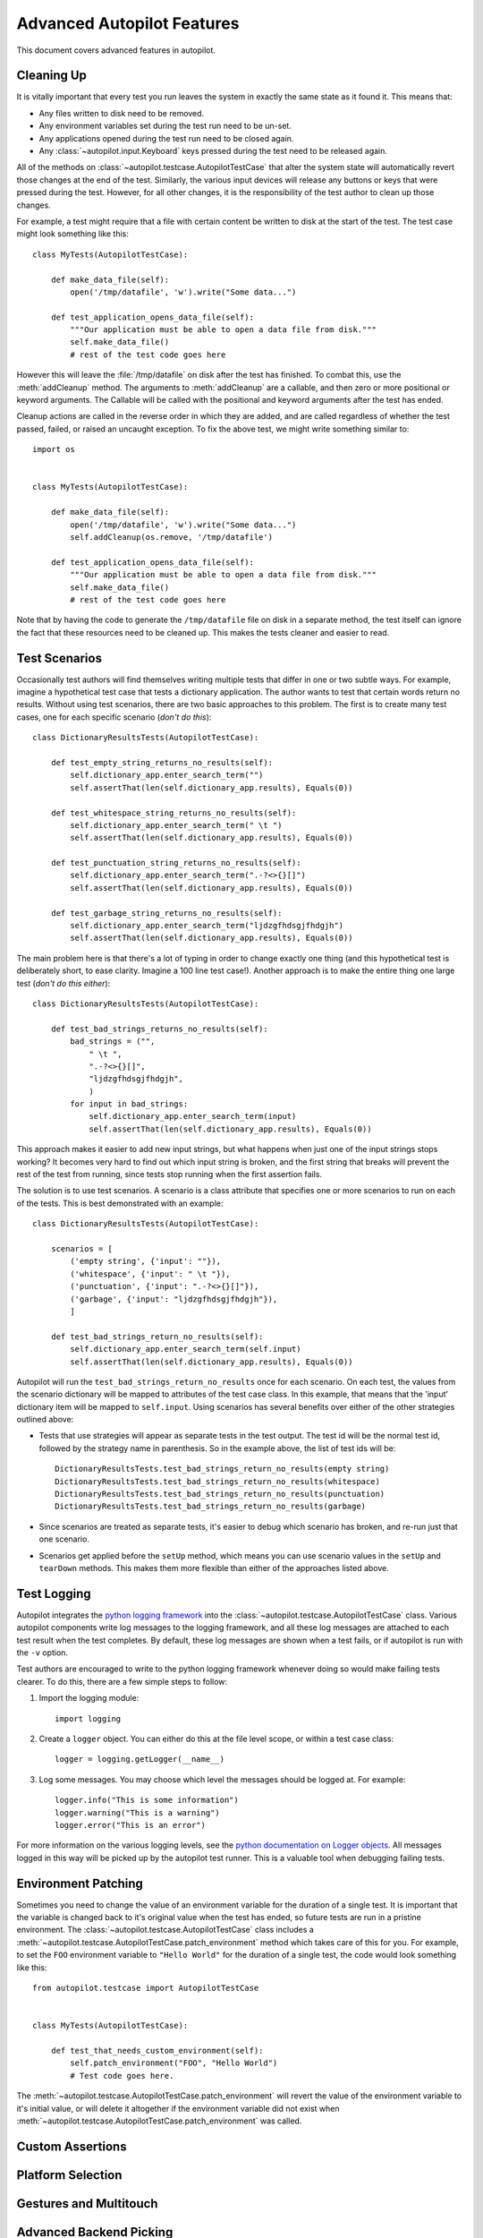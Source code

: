 Advanced Autopilot Features
###########################

This document covers advanced features in autopilot.

.. _cleaning-up:

Cleaning Up
===========

It is vitally important that every test you run leaves the system in exactly the same state as it found it. This means that:

* Any files written to disk need to be removed.
* Any environment variables set during the test run need to be un-set.
* Any applications opened during the test run need to be closed again.
* Any :class:`~autopilot.input.Keyboard` keys pressed during the test need to be released again.

All of the methods on :class:`~autopilot.testcase.AutopilotTestCase` that alter the system state will automatically revert those changes at the end of the test. Similarly, the various input devices will release any buttons or keys that were pressed during the test. However, for all other changes, it is the responsibility of the test author to clean up those changes.

For example, a test might require that a file with certain content be written to disk at the start of the test. The test case might look something like this::

    class MyTests(AutopilotTestCase):

        def make_data_file(self):
            open('/tmp/datafile', 'w').write("Some data...")

        def test_application_opens_data_file(self):
            """Our application must be able to open a data file from disk."""
            self.make_data_file()
            # rest of the test code goes here

However this will leave the :file:`/tmp/datafile` on disk after the test has finished. To combat this, use the :meth:`addCleanup` method. The arguments to :meth:`addCleanup` are a callable, and then zero or more positional or keyword arguments. The Callable will be called with the positional and keyword arguments after the test has ended.

Cleanup actions are called in the reverse order in which they are added, and are called regardless of whether the test passed, failed, or raised an uncaught exception. To fix the above test, we might write something similar to::

    import os


    class MyTests(AutopilotTestCase):

        def make_data_file(self):
            open('/tmp/datafile', 'w').write("Some data...")
            self.addCleanup(os.remove, '/tmp/datafile')

        def test_application_opens_data_file(self):
            """Our application must be able to open a data file from disk."""
            self.make_data_file()
            # rest of the test code goes here

Note that by having the code to generate the ``/tmp/datafile`` file on disk in a separate method, the test itself can ignore the fact that these resources need to be cleaned up. This makes the tests cleaner and easier to read.

Test Scenarios
==============

Occasionally test authors will find themselves writing multiple tests that differ in one or two subtle ways. For example, imagine a hypothetical test case that tests a dictionary application. The author wants to test that certain words return no results. Without using test scenarios, there are two basic approaches to this problem. The first is to create many test cases, one for each specific scenario (*don't do this*)::

    class DictionaryResultsTests(AutopilotTestCase):

        def test_empty_string_returns_no_results(self):
            self.dictionary_app.enter_search_term("")
            self.assertThat(len(self.dictionary_app.results), Equals(0))

        def test_whitespace_string_returns_no_results(self):
            self.dictionary_app.enter_search_term(" \t ")
            self.assertThat(len(self.dictionary_app.results), Equals(0))

        def test_punctuation_string_returns_no_results(self):
            self.dictionary_app.enter_search_term(".-?<>{}[]")
            self.assertThat(len(self.dictionary_app.results), Equals(0))

        def test_garbage_string_returns_no_results(self):
            self.dictionary_app.enter_search_term("ljdzgfhdsgjfhdgjh")
            self.assertThat(len(self.dictionary_app.results), Equals(0))

The main problem here is that there's a lot of typing in order to change exactly one thing (and this hypothetical test is deliberately short, to ease clarity. Imagine a 100 line test case!). Another approach is to make the entire thing one large test (*don't do this either*)::

    class DictionaryResultsTests(AutopilotTestCase):

        def test_bad_strings_returns_no_results(self):
            bad_strings = ("",
                " \t ",
                ".-?<>{}[]",
                "ljdzgfhdsgjfhdgjh",
                )
            for input in bad_strings:
                self.dictionary_app.enter_search_term(input)
                self.assertThat(len(self.dictionary_app.results), Equals(0))


This approach makes it easier to add new input strings, but what happens when just one of the input strings stops working? It becomes very hard to find out which input string is broken, and the first string that breaks will prevent the rest of the test from running, since tests stop running when the first assertion fails.

The solution is to use test scenarios. A scenario is a class attribute that specifies one or more scenarios to run on each of the tests. This is best demonstrated with an example::

    class DictionaryResultsTests(AutopilotTestCase):

        scenarios = [
            ('empty string', {'input': ""}),
            ('whitespace', {'input': " \t "}),
            ('punctuation', {'input': ".-?<>{}[]"}),
            ('garbage', {'input': "ljdzgfhdsgjfhdgjh"}),
            ]

        def test_bad_strings_return_no_results(self):
            self.dictionary_app.enter_search_term(self.input)
            self.assertThat(len(self.dictionary_app.results), Equals(0))

Autopilot will run the ``test_bad_strings_return_no_results`` once for each scenario. On each test, the values from the scenario dictionary will be mapped to attributes of the test case class. In this example, that means that the 'input' dictionary item will be mapped to ``self.input``. Using scenarios has several benefits over either of the other strategies outlined above:

* Tests that use strategies will appear as separate tests in the test output. The test id will be the normal test id, followed by the strategy name in parenthesis. So in the example above, the list of test ids will be::

   DictionaryResultsTests.test_bad_strings_return_no_results(empty string)
   DictionaryResultsTests.test_bad_strings_return_no_results(whitespace)
   DictionaryResultsTests.test_bad_strings_return_no_results(punctuation)
   DictionaryResultsTests.test_bad_strings_return_no_results(garbage)

* Since scenarios are treated as separate tests, it's easier to debug which scenario has broken, and re-run just that one scenario.

* Scenarios get applied before the ``setUp`` method, which means you can use scenario values in the ``setUp`` and ``tearDown`` methods. This makes them more flexible than either of the approaches listed above.

.. TODO: document the use of the multiply_scenarios feature.

Test Logging
============

Autopilot integrates the `python logging framework <http://docs.python.org/2/library/logging.html>`_ into the :class:`~autopilot.testcase.AutopilotTestCase` class. Various autopilot components write log messages to the logging framework, and all these log messages are attached to each test result when the test completes. By default, these log messages are shown when a test fails, or if autopilot is run with the ``-v`` option.

Test authors are encouraged to write to the python logging framework whenever doing so would make failing tests clearer. To do this, there are a few simple steps to follow:

1. Import the logging module::

    import logging

2. Create a ``logger`` object. You can either do this at the file level scope, or within a test case class::

    logger = logging.getLogger(__name__)

3. Log some messages. You may choose which level the messages should be logged at. For example::

    logger.info("This is some information")
    logger.warning("This is a warning")
    logger.error("This is an error")

For more information on the various logging levels, see the `python documentation on Logger objects <http://docs.python.org/2/library/logging.html#logger-objects>`_. All messages logged in this way will be picked up by the autopilot test runner. This is a valuable tool when debugging failing tests.

Environment Patching
====================

Sometimes you need to change the value of an environment variable for the duration of a single test. It is important that the variable is changed back to it's original value when the test has ended, so future tests are run in a pristine environment. The :class:`~autopilot.testcase.AutopilotTestCase` class includes a :meth:`~autopilot.testcase.AutopilotTestCase.patch_environment` method which takes care of this for you. For example, to set the ``FOO`` environment variable to ``"Hello World"`` for the duration of a single test, the code would look something like this::

    from autopilot.testcase import AutopilotTestCase


    class MyTests(AutopilotTestCase):

        def test_that_needs_custom_environment(self):
            self.patch_environment("FOO", "Hello World")
            # Test code goes here.

The :meth:`~autopilot.testcase.AutopilotTestCase.patch_environment` will revert the value of the environment variable to it's initial value, or will delete it altogether if the environment variable did not exist when :meth:`~autopilot.testcase.AutopilotTestCase.patch_environment` was called.

Custom Assertions
=================

.. Document the custom assertion methods present in AutopilotTestCase

Platform Selection
==================

.. Document the methods we have to get information about the platform we're running on, and how we can skip tests based on this information.

Gestures and Multitouch
=======================

.. How do we do multi-touch & gestures?

.. _tut-picking-backends:

Advanced Backend Picking
========================

Several features in autopilot are provided by more than one backend. For example, the :mod:`autopilot.input` module contains the :class:`~autopilot.input.Keyboard`, :class:`~autopilot.input.Mouse` and :class:`~autopilot.input.Touch` classes, each of which can use more than one implementation depending on the platform the tests are being run on.

For example, when running autopilot on a traditional ubuntu desktop platform, :class:`~autopilot.input.Keyboard` input events are probably created using the X11 client libraries. On a phone platform, X11 is not present, so autopilot will instead choose to generate events using the kernel UInput device driver instead.

Other autopilot systems that make use of multiple backends include the :mod:`autopilot.display` and :mod:`autopilot.process` modules. Every class in these modules follows the same construction pattern:

Default Creation
++++++++++++++++

By default, calling the ``create()`` method with no arguments will return an instance of the class that is appropriate to the current platform. For example::
    >>> from autopilot.input import Keyboard
    >>> kbd = Keyboard.create()

The code snippet above will create an instance of the Keyboard class that uses X11 on Desktop systems, and UInput on other systems. On the rare occaison when test authors need to construct these objects themselves, we expect that the default creation pattern to be used.

Picking a Backend
+++++++++++++++++

Test authors may sometimes want to pick a specific backend. The possible backends are documented in the API documentation for each class. For example, the documentation for the :meth:`autopilot.input.Keyboard.create` method says there are two backends available: the ``X11`` backend, and the ``UInput`` backend. These backends can be specified in the create method. For example, to specify that you want a Keyboard that uses X11 to generate it's input events::

    >>> from autopilot.input import Keyboard
    >>> kbd = Keyboard.create("X11")

Similarly, to specify that a UInput keyboard should be created::

    >>> from autopilot.input import Keyboard
    >>> kbd = Keyboard.create("UInput")

.. warning:: Care must be taken when specifying specific backends. There is no guarantee that the backend you ask for is going to be available across all platforms. For that reason, using the default creation method is encouraged.

Possible Errors when Creating Backends
++++++++++++++++++++++++++++++++++++++

Lots of things can go wrong when creating backends with the ``create`` method.

If autopilot is unable to create any backends for your current platform, a :exc:`RuntimeError` exception will be raised. It's ``message`` attribute will contain the error message from each backend that autopilot tried to create.

If a preferred backend was specified, but that backend doesn't exist (probably the test author mis-spelled it), a :exc:`RuntimeError` will be raised::

    >>> from autopilot.input import Keyboard
    >>> try:
    ...     kbd = Keyboard.create("uinput")
    ... except RuntimeError as e:
    ...     print "Unable to create keyboard:", e
    ...
    Unable to create keyboard: Unknown backend 'uinput'

In this example, ``uinput`` was mis-spelled (backend names are case sensitive). Specifying the correct backend name works as expected::

    >>> from autopilot.input import Keyboard
    >>> kbd = Keyboard.create("UInput")

Finally, if the test author specifies a preferred backend, but that backend could not be created, a :exc:`autopilot.BackendException` will be raised. This is an important distinction to understand: While calling ``create()`` with no arguments will try more than one backend, specifying a backend to create will only try and create that one backend type. The BackendException instance will contain the original exception raised by the backed in it's ``original_exception`` attribute. In this example, we try and create a UInput keyboard, which fails because we don't have the correct permissions (this is something that autopilot usually handles for you)::

    >>> from autopilot.input import Keyboard
    >>> from autopilot import BackendException
    >>> try:
    ...     kbd = Keyboard.create("UInput")
    ... except BackendException as e:
    ...     repr(e.original_exception)
    ...     repr(e)
    ...
    'UInputError(\'"/dev/uinput" cannot be opened for writing\',)'
    'BackendException(\'Error while initialising backend. Original exception was: "/dev/uinput" cannot be opened for writing\',)'



Process Control
===============

.. Document the process stack.

Display Information
===================

.. Document the display stack.

.. _custom_emulators:

Writing Custom Emulators
========================

By default, autopilot will generate an object for every introspectable item in your application under test. These are generated on the fly, and derive from
:class:`~autopilot.introspection.DBusIntrospectionObject`. This gives you the usual methods of selecting other nodes in the object tree, as well the the means to inspect all the properties in that class.

However, sometimes you want to customize the class used to create these objects. The most common reason to want to do this is to provide methods that make it easier to inspect these objects. Autopilot allows test authors to provide their own custom classes, through a couple of simple steps:

1. First, you must define your own base class, to be used by all emulators in your test suite. This base class can be empty, but must derive from :class:`~autopilot.introspection.CustomEmulatorBase`. An example class might look like this::

    from autopilot.introspection import CustomEmulatorBase


    class EmulatorBase(CustomEmulatorBase):
        """A base class for all emulators within this test suite."""

2. Define the classes you want autopilot to use, instead of the default. The class name must be the same as the type you wish to override. For example, if you want to define your own custom class to be used every time autopilot generates an instance of a 'QLabel' object, the class definition would look like this::

    class QLabel(EmulatorBase):

        # Add custom methods here...

3. Pass the emulator base as an argument to the launch_test_application method on your test class. Something like this::

    from autopilot.testcase import AutopilotTestCase

    class TestCase(AutopilotTestCase):

        def setUp(self):
            super(TestCase, self).setUp()
            self.app = self.launch_test_application(
                '/path/to/the/application',
                emulator_base=EmulatorBase)

4. You can pass the emulator class to methods like :meth:`~autopilot.introspection.DBusIntrospectionObject.select_single` instead of a string. So, for example, the following is a valid way of selecting the QLabel instances in an application::

    # Get all QLabels in the applicaton:
    labels = self.app.select_many(QLabel)

